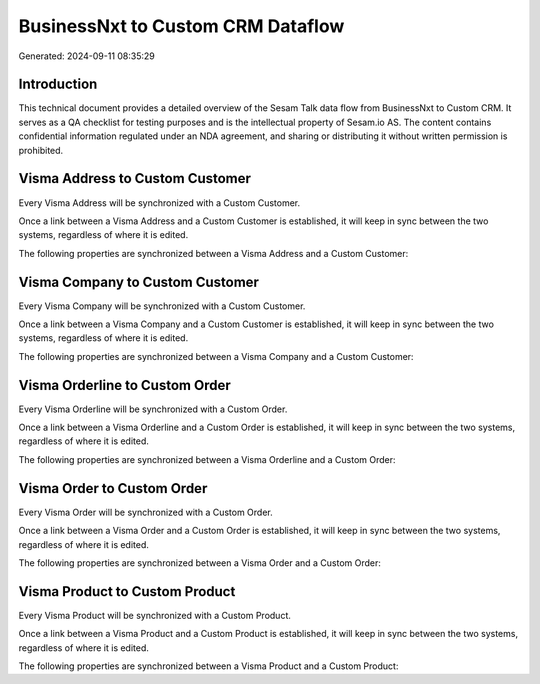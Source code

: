 ==================================
BusinessNxt to Custom CRM Dataflow
==================================

Generated: 2024-09-11 08:35:29

Introduction
------------

This technical document provides a detailed overview of the Sesam Talk data flow from BusinessNxt to Custom CRM. It serves as a QA checklist for testing purposes and is the intellectual property of Sesam.io AS. The content contains confidential information regulated under an NDA agreement, and sharing or distributing it without written permission is prohibited.

Visma Address to Custom Customer
--------------------------------
Every Visma Address will be synchronized with a Custom Customer.

Once a link between a Visma Address and a Custom Customer is established, it will keep in sync between the two systems, regardless of where it is edited.

The following properties are synchronized between a Visma Address and a Custom Customer:

.. list-table::
   :header-rows: 1

   * - Visma Address Property
     - Custom Customer Property
     - Custom Data Type


Visma Company to Custom Customer
--------------------------------
Every Visma Company will be synchronized with a Custom Customer.

Once a link between a Visma Company and a Custom Customer is established, it will keep in sync between the two systems, regardless of where it is edited.

The following properties are synchronized between a Visma Company and a Custom Customer:

.. list-table::
   :header-rows: 1

   * - Visma Company Property
     - Custom Customer Property
     - Custom Data Type


Visma Orderline to Custom Order
-------------------------------
Every Visma Orderline will be synchronized with a Custom Order.

Once a link between a Visma Orderline and a Custom Order is established, it will keep in sync between the two systems, regardless of where it is edited.

The following properties are synchronized between a Visma Orderline and a Custom Order:

.. list-table::
   :header-rows: 1

   * - Visma Orderline Property
     - Custom Order Property
     - Custom Data Type


Visma Order to Custom Order
---------------------------
Every Visma Order will be synchronized with a Custom Order.

Once a link between a Visma Order and a Custom Order is established, it will keep in sync between the two systems, regardless of where it is edited.

The following properties are synchronized between a Visma Order and a Custom Order:

.. list-table::
   :header-rows: 1

   * - Visma Order Property
     - Custom Order Property
     - Custom Data Type


Visma Product to Custom Product
-------------------------------
Every Visma Product will be synchronized with a Custom Product.

Once a link between a Visma Product and a Custom Product is established, it will keep in sync between the two systems, regardless of where it is edited.

The following properties are synchronized between a Visma Product and a Custom Product:

.. list-table::
   :header-rows: 1

   * - Visma Product Property
     - Custom Product Property
     - Custom Data Type

